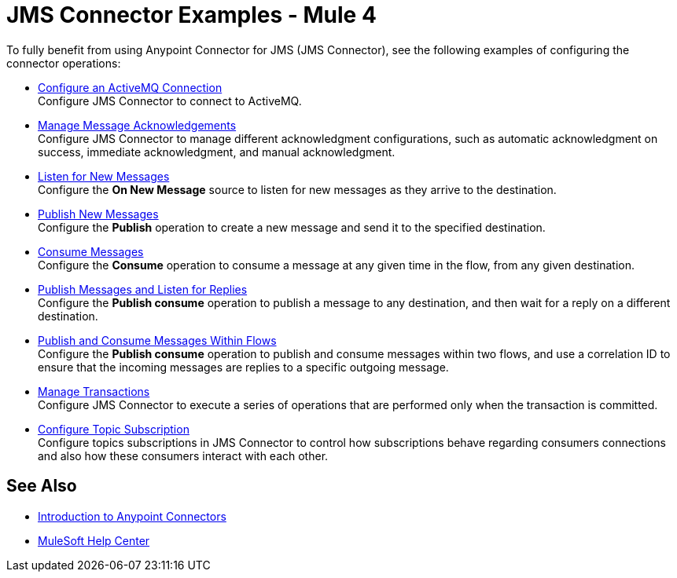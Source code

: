 = JMS Connector Examples - Mule 4

To fully benefit from using Anypoint Connector for JMS (JMS Connector), see the following examples of configuring the connector operations:

* xref:jms-activemq-configuration.adoc[Configure an ActiveMQ Connection] +
Configure JMS Connector to connect to ActiveMQ.
* xref:jms-ack.adoc[Manage Message Acknowledgements] +
Configure JMS Connector to manage different acknowledgment configurations, such as automatic acknowledgment on success, immediate acknowledgment, and manual acknowledgment.
* xref:jms-listener.adoc[Listen for New Messages] +
Configure the *On New Message* source to listen for new messages as they arrive to the destination.
* xref:jms-publish.adoc[Publish New Messages] +
Configure the *Publish* operation to create a new message and send it to the specified destination.
* xref:jms-consume.adoc[Consume Messages] +
Configure the *Consume* operation to consume a message at any given time in the flow, from any given destination.
* xref:jms-publish-consume.adoc[Publish Messages and Listen for Replies] +
Configure the *Publish consume* operation to publish a message to any destination, and then wait for a reply on a different destination.
* xref:jms-publish-consume-example.adoc[Publish and Consume Messages Within Flows] +
Configure the *Publish consume* operation to publish and consume messages within two flows, and use a correlation ID to ensure that the incoming messages are replies to a specific outgoing message.
* xref:jms-transactions.adoc[Manage Transactions] +
Configure JMS Connector to execute a series of operations that are performed only when the transaction is committed.
* xref:jms-topic-subscription.adoc[Configure Topic Subscription] +
Configure topics subscriptions in JMS Connector to control how subscriptions behave regarding consumers connections and also how these consumers interact with each other.

== See Also

* xref:connectors::introduction/introduction-to-anypoint-connectors.adoc[Introduction to Anypoint Connectors]
* https://help.mulesoft.com[MuleSoft Help Center]
